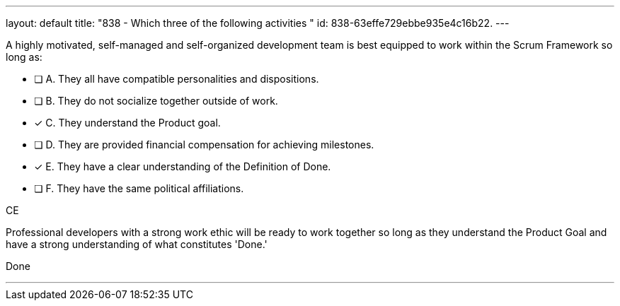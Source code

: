 ---
layout: default 
title: "838 - Which three of the following activities "
id: 838-63effe729ebbe935e4c16b22.
---


[#question]


****

[#query]
--
A highly motivated, self-managed and self-organized development team is best equipped to work within the Scrum Framework so long as:
--

[#list]
--
* [ ] A. They all have compatible personalities and dispositions.
* [ ] B. They do not socialize together outside of work.
* [*] C. They understand the Product goal.
* [ ] D. They are provided financial compensation for achieving milestones.
* [*] E. They have a clear understanding of the Definition of Done.
* [ ] F. They have the same political affiliations.

--
****

[#answer]
CE

[#explanation]
--
Professional developers with a strong work ethic will be ready to work together so long as they understand the Product Goal and have a strong understanding of what constitutes 'Done.'
--

[#ka]
Done

'''

